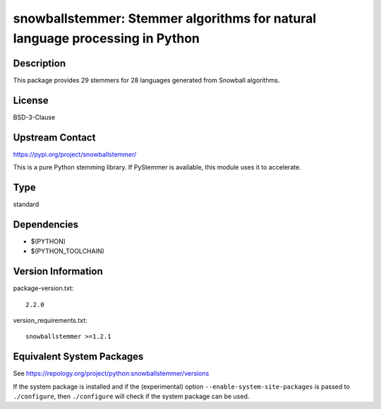 .. _spkg_snowballstemmer:

snowballstemmer: Stemmer algorithms for natural language processing in Python
===========================================================================================

Description
-----------

This package provides 29 stemmers for 28 languages generated from Snowball algorithms.

License
-------

BSD-3-Clause

Upstream Contact
----------------

https://pypi.org/project/snowballstemmer/

This is a pure Python stemming library. If PyStemmer is available, this
module uses it to accelerate.

Type
----

standard


Dependencies
------------

- $(PYTHON)
- $(PYTHON_TOOLCHAIN)

Version Information
-------------------

package-version.txt::

    2.2.0

version_requirements.txt::

    snowballstemmer >=1.2.1


Equivalent System Packages
--------------------------

.. tab:: conda-forge

   .. CODE-BLOCK:: bash

       $ conda install snowballstemmer 


.. tab:: Gentoo Linux

   .. CODE-BLOCK:: bash

       $ sudo emerge dev-python/snowballstemmer 


.. tab:: MacPorts

   .. CODE-BLOCK:: bash

       $ sudo port install py-snowballstemmer 


.. tab:: openSUSE

   .. CODE-BLOCK:: bash

       $ sudo zypper install python3\$\{PYTHON_MINOR\}-snowballstemmer 


.. tab:: Void Linux

   .. CODE-BLOCK:: bash

       $ sudo xbps-install python3-snowballstemmer 



See https://repology.org/project/python:snowballstemmer/versions

If the system package is installed and if the (experimental) option
``--enable-system-site-packages`` is passed to ``./configure``, then ``./configure``
will check if the system package can be used.

